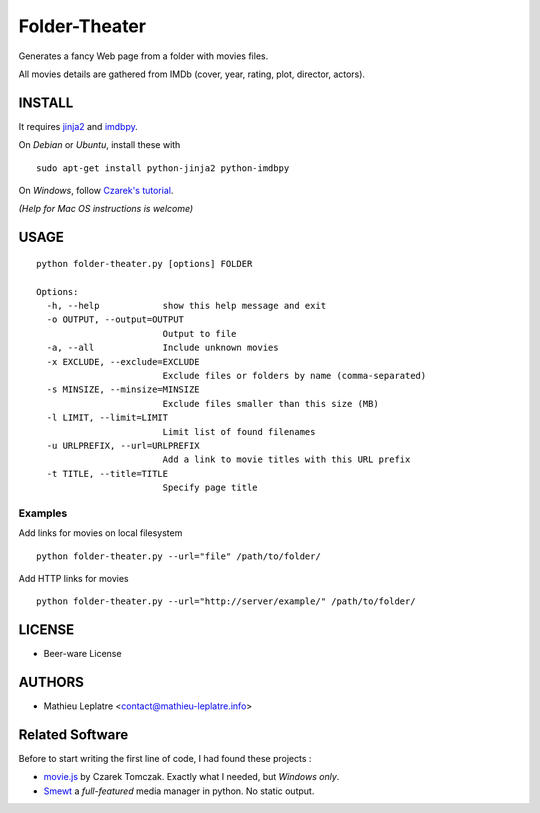 Folder-Theater
##############

Generates a fancy Web page from a folder with movies files. 

All movies details are gathered from IMDb (cover, year, rating, plot, 
director, actors).

.. image:: http://mathieu-leplatre.info/media/folder-theatre.png

=======
INSTALL
=======

It requires `jinja2 <http://jinja.pocoo.org/>`_ and `imdbpy <http://imdbpy.sourceforge.net>`_.

On *Debian* or *Ubuntu*, install these with ::

    sudo apt-get install python-jinja2 python-imdbpy


On *Windows*, follow `Czarek's tutorial <https://github.com/leplatrem/folder-theater/wiki>`_.

*(Help for Mac OS instructions is welcome)*

=====
USAGE
=====

::

    python folder-theater.py [options] FOLDER

    Options:
      -h, --help            show this help message and exit
      -o OUTPUT, --output=OUTPUT
                            Output to file
      -a, --all             Include unknown movies
      -x EXCLUDE, --exclude=EXCLUDE
                            Exclude files or folders by name (comma-separated)
      -s MINSIZE, --minsize=MINSIZE
                            Exclude files smaller than this size (MB)
      -l LIMIT, --limit=LIMIT
                            Limit list of found filenames
      -u URLPREFIX, --url=URLPREFIX
                            Add a link to movie titles with this URL prefix
      -t TITLE, --title=TITLE
                            Specify page title

Examples
--------

Add links for movies on local filesystem ::

    python folder-theater.py --url="file" /path/to/folder/

Add HTTP links for movies ::

    python folder-theater.py --url="http://server/example/" /path/to/folder/

=======
LICENSE
=======

* Beer-ware License

=======
AUTHORS
=======

* Mathieu Leplatre <contact@mathieu-leplatre.info>


================
Related Software
================

Before to start writing the first line of code, I had found these projects :

* `movie.js <http://www.gosu.pl/movies-en.html>`_ by Czarek Tomczak. Exactly what I needed, but *Windows only*.
* `Smewt <http://www.smewt.com/>`_ a *full-featured* media manager in python. No static output.
